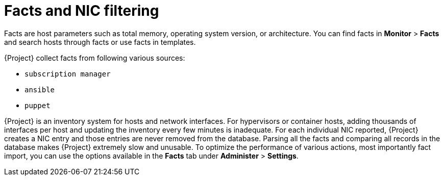 [id="facts-and-nic-filtering_{context}"]
= Facts and NIC filtering

Facts are host parameters such as total memory, operating system version, or architecture.
You can find facts in *Monitor* > *Facts* and search hosts through facts or use facts in templates.

{Project} collect facts from following various sources:

* `subscription manager`
* `ansible`
* `puppet`

{Project} is an inventory system for hosts and network interfaces.
For hypervisors or container hosts, adding thousands of interfaces per host and updating the inventory every few minutes is inadequate.
For each individual NIC reported, {Project} creates a NIC entry and those entries are never removed from the database.
Parsing all the facts and comparing all records in the database makes {Project} extremely slow and unusable.
To optimize the performance of various actions, most importantly fact import, you can use the options available in the *Facts* tab under *Administer* > *Settings*.
